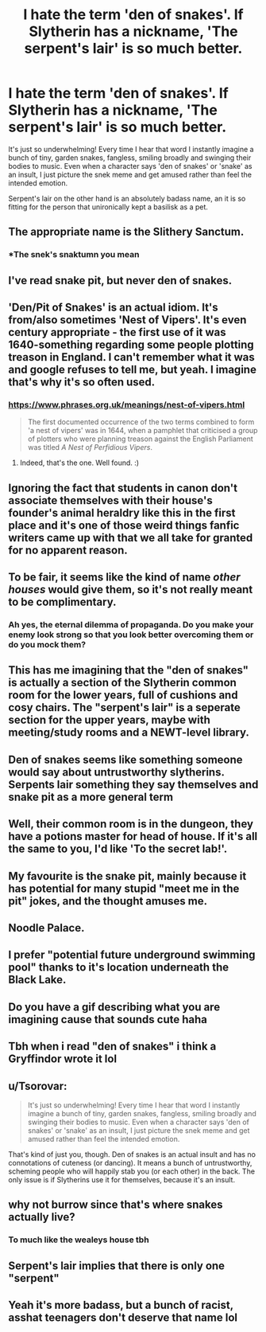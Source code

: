 #+TITLE: I hate the term 'den of snakes'. If Slytherin has a nickname, 'The serpent's lair' is so much better.

* I hate the term 'den of snakes'. If Slytherin has a nickname, 'The serpent's lair' is so much better.
:PROPERTIES:
:Author: OrionG1526
:Score: 227
:DateUnix: 1596740075.0
:DateShort: 2020-Aug-06
:FlairText: Discussion
:END:
It's just so underwhelming! Every time I hear that word I instantly imagine a bunch of tiny, garden snakes, fangless, smiling broadly and swinging their bodies to music. Even when a character says 'den of snakes' or 'snake' as an insult, I just picture the snek meme and get amused rather than feel the intended emotion.

Serpent's lair on the other hand is an absolutely badass name, an it is so fitting for the person that unironically kept a basilisk as a pet.


** The appropriate name is the Slithery Sanctum.
:PROPERTIES:
:Author: Redditor-K
:Score: 60
:DateUnix: 1596749678.0
:DateShort: 2020-Aug-07
:END:

*** *The snek's snaktumn you mean
:PROPERTIES:
:Author: The-Apprentice-Autho
:Score: 35
:DateUnix: 1596778098.0
:DateShort: 2020-Aug-07
:END:


** I've read snake pit, but never den of snakes.
:PROPERTIES:
:Author: SnobbishWizard
:Score: 67
:DateUnix: 1596741111.0
:DateShort: 2020-Aug-06
:END:


** 'Den/Pit of Snakes' is an actual idiom. It's from/also sometimes 'Nest of Vipers'. It's even century appropriate - the first use of it was 1640-something regarding some people plotting treason in England. I can't remember what it was and google refuses to tell me, but yeah. I imagine that's why it's so often used.
:PROPERTIES:
:Author: Avalon1632
:Score: 69
:DateUnix: 1596745019.0
:DateShort: 2020-Aug-07
:END:

*** [[https://www.phrases.org.uk/meanings/nest-of-vipers.html]]

#+begin_quote
  The first documented occurrence of the two terms combined to form 'a nest of vipers' was in 1644, when a pamphlet that criticised a group of plotters who were planning treason against the English Parliament was titled /A Nest of Perfidious Vipers/.
#+end_quote
:PROPERTIES:
:Author: Leangeful
:Score: 7
:DateUnix: 1596799552.0
:DateShort: 2020-Aug-07
:END:

**** Indeed, that's the one. Well found. :)
:PROPERTIES:
:Author: Avalon1632
:Score: 1
:DateUnix: 1596816673.0
:DateShort: 2020-Aug-07
:END:


** Ignoring the fact that students in canon don't associate themselves with their house's founder's animal heraldry like this in the first place and it's one of those weird things fanfic writers came up with that we all take for granted for no apparent reason.
:PROPERTIES:
:Author: The_Truthkeeper
:Score: 41
:DateUnix: 1596744757.0
:DateShort: 2020-Aug-07
:END:


** To be fair, it seems like the kind of name /other houses/ would give them, so it's not really meant to be complimentary.
:PROPERTIES:
:Author: TreadmillOfFate
:Score: 36
:DateUnix: 1596743548.0
:DateShort: 2020-Aug-07
:END:

*** Ah yes, the eternal dilemma of propaganda. Do you make your enemy look strong so that you look better overcoming them or do you mock them?
:PROPERTIES:
:Author: Hellstrike
:Score: 5
:DateUnix: 1596830347.0
:DateShort: 2020-Aug-08
:END:


** This has me imagining that the "den of snakes" is actually a section of the Slytherin common room for the lower years, full of cushions and cosy chairs. The "serpent's lair" is a seperate section for the upper years, maybe with meeting/study rooms and a NEWT-level library.
:PROPERTIES:
:Author: kittymaudlin
:Score: 47
:DateUnix: 1596744331.0
:DateShort: 2020-Aug-07
:END:


** Den of snakes seems like something someone would say about untrustworthy slytherins. Serpents lair something they say themselves and snake pit as a more general term
:PROPERTIES:
:Author: Aniki356
:Score: 17
:DateUnix: 1596741858.0
:DateShort: 2020-Aug-06
:END:


** Well, their common room is in the dungeon, they have a potions master for head of house. If it's all the same to you, I'd like 'To the secret lab!'.
:PROPERTIES:
:Author: Avaday_Daydream
:Score: 8
:DateUnix: 1596755634.0
:DateShort: 2020-Aug-07
:END:


** My favourite is the snake pit, mainly because it has potential for many stupid "meet me in the pit" jokes, and the thought amuses me.
:PROPERTIES:
:Author: Cally6
:Score: 9
:DateUnix: 1596758198.0
:DateShort: 2020-Aug-07
:END:


** Noodle Palace.
:PROPERTIES:
:Author: turbinicarpus
:Score: 7
:DateUnix: 1596785935.0
:DateShort: 2020-Aug-07
:END:


** I prefer "potential future underground swimming pool" thanks to it's location underneath the Black Lake.
:PROPERTIES:
:Author: Raesong
:Score: 4
:DateUnix: 1596755891.0
:DateShort: 2020-Aug-07
:END:


** Do you have a gif describing what you are imagining cause that sounds cute haha
:PROPERTIES:
:Author: ChampionOfChaos
:Score: 3
:DateUnix: 1596774208.0
:DateShort: 2020-Aug-07
:END:


** Tbh when i read "den of snakes" i think a Gryffindor wrote it lol
:PROPERTIES:
:Author: alwaysfalling15
:Score: 7
:DateUnix: 1596765194.0
:DateShort: 2020-Aug-07
:END:


** u/Tsorovar:
#+begin_quote
  It's just so underwhelming! Every time I hear that word I instantly imagine a bunch of tiny, garden snakes, fangless, smiling broadly and swinging their bodies to music. Even when a character says 'den of snakes' or 'snake' as an insult, I just picture the snek meme and get amused rather than feel the intended emotion.
#+end_quote

That's kind of just you, though. Den of snakes is an actual insult and has no connotations of cuteness (or dancing). It means a bunch of untrustworthy, scheming people who will happily stab you (or each other) in the back. The only issue is if Slytherins use it for themselves, because it's an insult.
:PROPERTIES:
:Author: Tsorovar
:Score: 3
:DateUnix: 1596872819.0
:DateShort: 2020-Aug-08
:END:


** why not burrow since that's where snakes actually live?
:PROPERTIES:
:Author: smellinawin
:Score: 2
:DateUnix: 1596780928.0
:DateShort: 2020-Aug-07
:END:

*** To much like the wealeys house tbh
:PROPERTIES:
:Author: Euphoric_Eye6393
:Score: 3
:DateUnix: 1597182084.0
:DateShort: 2020-Aug-12
:END:


** Serpent's lair implies that there is only one "serpent"
:PROPERTIES:
:Author: renextronex
:Score: 2
:DateUnix: 1596850710.0
:DateShort: 2020-Aug-08
:END:


** Yeah it's more badass, but a bunch of racist, asshat teenagers don't deserve that name lol
:PROPERTIES:
:Author: Ghosty_Bee
:Score: 0
:DateUnix: 1596780118.0
:DateShort: 2020-Aug-07
:END:
